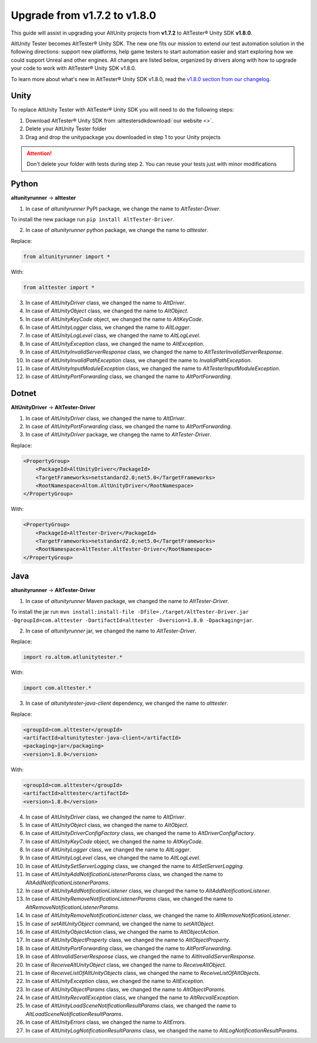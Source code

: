 Upgrade from v1.7.2 to v1.8.0
=============================

This guide will assist in upgrading your AltUnity projects from **v1.7.2** to AltTester® Unity SDK **v1.8.0**.

AltUnity Tester becomes AltTester® Unity SDK. The new one fits our mission to extend our test automation solution in the following directions:
support new platforms, help game testers to start automation easier and start exploring how we could support Unreal and other engines.
All changes are listed below, organized by drivers along with how to upgrade
your code to work with AltTester® Unity SDK v1.8.0.

To learn more about what's new in AltTester® Unity SDK v1.8.0, read the
`v1.8.0 section from our changelog <https://github.com/alttester/AltTester-Unity-SDK/blob/development/CHANGELOG.md>`_.


Unity
-----

To replace AltUnity Tester with AltTester® Unity SDK you will need to do the following steps:

1. Download AltTester® Unity SDK from :alttestersdkdownload:`our website <>`.
2. Delete your AltUnity Tester folder
3. Drag and drop the unitypackage you downloaded in step 1 to your Unity projects

.. attention::
   Don't delete your folder with tests during step 2. You can reuse your tests just with minor modifications

Python
------
**altunityrunner**  →  **alttester**

1. In case of `altunityrunner` PyPI package, we change the name to `AltTester-Driver`.

To install the new package run ``pip install AltTester-Driver``.

2. In case of `altunityrunner` python package, we change the name to `alttester`.

Replace:

.. code-block:: Python

    from altunityrunner import *

With:

.. code-block:: Python

    from alttester import *

3. In case of `AltUnityDriver` class, we changed the name to `AltDriver`.
4. In case of `AltUnityObject` class, we changed the name to `AltObject`.
5. In case of `AltUnityKeyCode` object, we changed the name to `AltKeyCode`.
6. In case of `AltUnityLogger` class, we changed the name to `AltLogger`.
7. In case of `AltUnityLogLevel` class, we changed the name to `AltLogLevel`.
8. In case of `AltUnityException` class, we changed the name to `AltException`.
9. In case of `AltUnityInvalidServerResponse` class, we changed the name to `AltTesterInvalidServerResponse`.
10. In case of `AltUnityInvalidPathException` class, we changed the name to `InvalidPathException`.
11. In case of `AltUnityInputModuleException` class, we changed the name to `AltTesterInputModuleException`.
12. In case of `AltUnityPortForwarding` class, we changed the name to `AltPortForwarding`.

Dotnet
------
**AltUnityDriver**  →  **AltTester-Driver**

1. In case of `AltUnityDriver` class, we changed the name to `AltDriver`.
2. In case of `AltUnityPortForwarding` class, we changed the name to `AltPortForwarding`.
3. In case of `AltUnityDriver` package, we changeg the name to `AltTester-Driver`.

Replace:

.. code-block:: C#

    <PropertyGroup>
        <PackageId>AltUnityDriver</PackageId>
        <TargetFrameworks>netstandard2.0;net5.0</TargetFrameworks>
        <RootNamespace>Altom.AltUnityDriver</RootNamespace>
    </PropertyGroup>

With:

.. code-block:: C#

    <PropertyGroup>
        <PackageId>AltTester-Driver</PackageId>
        <TargetFrameworks>netstandard2.0;net5.0</TargetFrameworks>
        <RootNamespace>AltTester.AltTester-Driver</RootNamespace>
    </PropertyGroup>
    
Java
----
**altunityrunner**  →  **AltTester-Driver**

1. In case of `altunityrunner` Maven package, we changed the name to `AltTester-Driver`.

To install the jar run ``mvn install:install-file -Dfile=./target/AltTester-Driver.jar -DgroupId=com.alttester -DartifactId=alttester -Dversion=1.8.0 -Dpackaging=jar``.

2. In case of  `altunityrunner` jar, we changed the name to `AltTester-Driver`.

Replace:

.. code-block:: Java

    import ro.altom.atlunitytester.*

With:

.. code-block:: Java
    
    import com.alttester.*

3. In case of `altunitytester-java-client` dependency, we changed the name to `alttester`.

Replace:

.. code-block:: java

    <groupId>com.alttester</groupId>
    <artifactId>altunitytester-java-client</artifactId>
    <packaging>jar</packaging>
    <version>1.8.0</version>

With:

.. code-block:: java

    <groupId>com.alttester</groupId>
    <artifactId>alttester</artifactId>
    <version>1.8.0</version>

4. In case of `AltUnityDriver` class, we changed the name to `AltDriver`.
5. In case of `AltUnityObject` class, we changed the name to `AltObject`.
6. In case of `AltUnityDriverConfigFactory` class, we changed the name to `AltDriverConfigFactory`.
7. In case of `AltUnityKeyCode` object, we changed the name to `AltKeyCode`.
8. In case of `AltUnityLogger` class, we changed the name to `AltLogger`.
9. In case of `AltUnityLogLevel` class, we changed the name to `AltLogLevel`.
10. In case of `AltUnitySetServerLogging` class, we changed the name to `AltSetServerLogging`.
11. In case of `AltUnityAddNotificationListenerParams` class, we changed the name to `AltAddNotificationListenerParams`.
12. In case of `AltUnityAddNotificationListener` class, we changed the name to `AltAddNotificationListener`.
13. In case of `AltUnityRemoveNotificationListenerParams` class, we changed the name to `AltRemoveNotificationListenerParams`.
14. In case of `AltUnityRemoveNotificationListener` class, we changed the name to `AltRemoveNotificationListener`.
15. In case of `setAltUnityObject` command, we changed the name to `setAltObject`.
16. In case of `AltUnityObjectAction` class, we changed the name to `AltObjectAction`.
17. In case of `AltUnityObjectProperty` class, we changed the name to `AltObjectProperty`.
18. In case of `AltUnityPortForwarding` class, we changed the name to `AltPortForwarding`.
19. In case of `AltInvalidServerResponse` class, we changed the name to `AltInvalidServerResponse`.
20. In case of `ReceiveAltUnityObject` class, we changed the name to `ReceiveAltObject`.
21. In case of `ReceiveListOfAltUnityObjects` class, we changed the name to `ReceiveListOfAltObjects`.
22. In case of `AltUnityException` class, we changed the name to `AltException`.
23. In case of `AltUnityObjectParams` class, we changed the name to `AltObjectParams`.
24. In case of `AltUnityRecvallException` class, we changed the name to `AltRecvallException`.
25. In case of `AltUnityLoadSceneNotificationResultParams` class, we changed the name to `AltLoadSceneNotificationResultParams`.
26. In case of `AltUnityErrors` class, we changed the name to `AltErrors`.
27. In case of `AltUnityLogNotificationResultParams` class, we changed the name to `AltLogNotificationResultParams`.